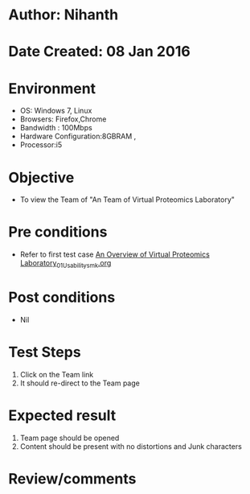 * Author: Nihanth
* Date Created: 08 Jan 2016
* Environment
  - OS: Windows 7, Linux
  - Browsers: Firefox,Chrome
  - Bandwidth : 100Mbps
  - Hardware Configuration:8GBRAM , 
  - Processor:i5

* Objective
  - To view the Team of "An Team of Virtual Proteomics Laboratory"

* Pre conditions
  - Refer to first test case [[https://github.com/Virtual-Labs/protein-engg-iitb/blob/master/test-cases/integration_test-cases/An Overview of Virtual Proteomics Laboratory/An Overview of Virtual Proteomics Laboratory_01_Usability_smk.org][An Overview of Virtual Proteomics Laboratory_01_Usability_smk.org]]

* Post conditions
  - Nil
* Test Steps
  1. Click on the Team link 
  2. It should re-direct to the Team page

* Expected result
  1. Team page should be opened
  2. Content should be present with no distortions and Junk characters

* Review/comments


